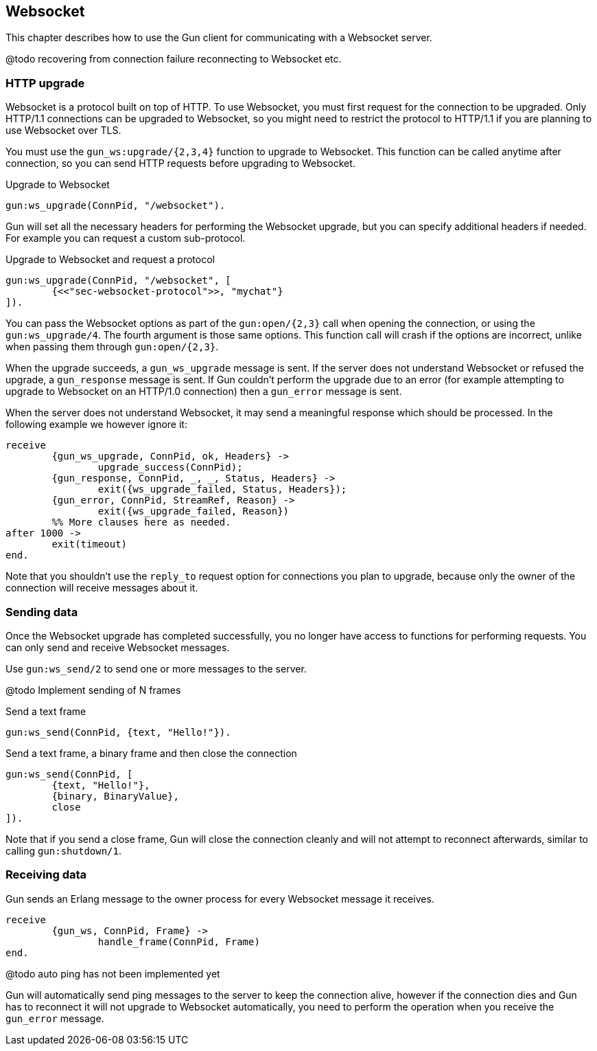 == Websocket

This chapter describes how to use the Gun client for
communicating with a Websocket server.

@todo recovering from connection failure
reconnecting to Websocket etc.

=== HTTP upgrade

Websocket is a protocol built on top of HTTP. To use Websocket,
you must first request for the connection to be upgraded. Only
HTTP/1.1 connections can be upgraded to Websocket, so you might
need to restrict the protocol to HTTP/1.1 if you are planning
to use Websocket over TLS.

You must use the `gun_ws:upgrade/{2,3,4}` function to upgrade
to Websocket. This function can be called anytime after connection,
so you can send HTTP requests before upgrading to Websocket.

.Upgrade to Websocket

[source,erlang]
gun:ws_upgrade(ConnPid, "/websocket").

Gun will set all the necessary headers for performing the
Websocket upgrade, but you can specify additional headers
if needed. For example you can request a custom sub-protocol.

.Upgrade to Websocket and request a protocol

[source,erlang]
gun:ws_upgrade(ConnPid, "/websocket", [
	{<<"sec-websocket-protocol">>, "mychat"}
]).

You can pass the Websocket options as part of the `gun:open/{2,3}`
call when opening the connection, or using the `gun:ws_upgrade/4`.
The fourth argument is those same options. This function call
will crash if the options are incorrect, unlike when passing
them through `gun:open/{2,3}`.

When the upgrade succeeds, a `gun_ws_upgrade` message is sent.
If the server does not understand Websocket or refused the
upgrade, a `gun_response` message is sent. If Gun couldn't
perform the upgrade due to an error (for example attempting
to upgrade to Websocket on an HTTP/1.0 connection) then a
`gun_error` message is sent.

When the server does not understand Websocket, it may send
a meaningful response which should be processed. In the
following example we however ignore it:

[source,erlang]
receive
	{gun_ws_upgrade, ConnPid, ok, Headers} ->
		upgrade_success(ConnPid);
	{gun_response, ConnPid, _, _, Status, Headers} ->
		exit({ws_upgrade_failed, Status, Headers});
	{gun_error, ConnPid, StreamRef, Reason} ->
		exit({ws_upgrade_failed, Reason})
	%% More clauses here as needed.
after 1000 ->
	exit(timeout)
end.

Note that you shouldn't use the `reply_to` request option
for connections you plan to upgrade, because only the
owner of the connection will receive messages about it.

=== Sending data

Once the Websocket upgrade has completed successfully, you no
longer have access to functions for performing requests. You
can only send and receive Websocket messages.

Use `gun:ws_send/2` to send one or more messages to the server.

@todo Implement sending of N frames

.Send a text frame

[source,erlang]
gun:ws_send(ConnPid, {text, "Hello!"}).

.Send a text frame, a binary frame and then close the connection

[source,erlang]
gun:ws_send(ConnPid, [
	{text, "Hello!"},
	{binary, BinaryValue},
	close
]).

Note that if you send a close frame, Gun will close the connection
cleanly and will not attempt to reconnect afterwards, similar to
calling `gun:shutdown/1`.

=== Receiving data

Gun sends an Erlang message to the owner process for every
Websocket message it receives.

[source,erlang]
receive
	{gun_ws, ConnPid, Frame} ->
		handle_frame(ConnPid, Frame)
end.

@todo auto ping has not been implemented yet

Gun will automatically send ping messages to the server to keep
the connection alive, however if the connection dies and Gun has
to reconnect it will not upgrade to Websocket automatically, you
need to perform the operation when you receive the `gun_error`
message.
